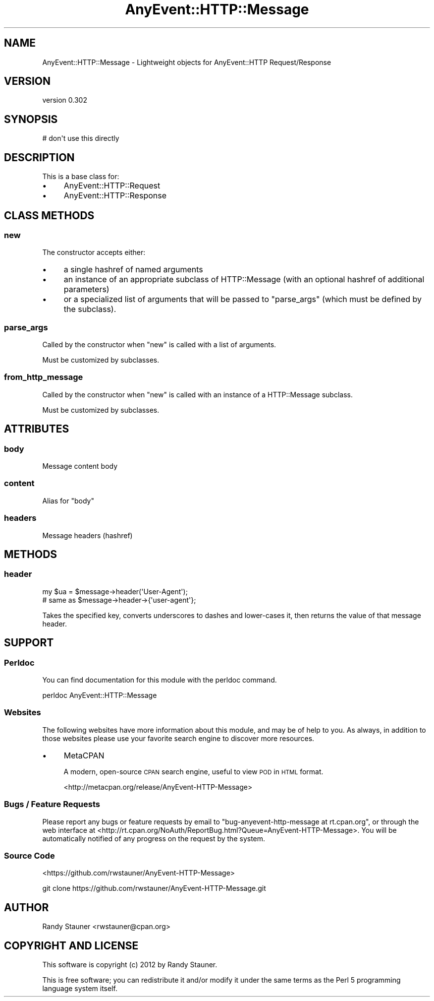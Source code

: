 .\" Automatically generated by Pod::Man 4.14 (Pod::Simple 3.40)
.\"
.\" Standard preamble:
.\" ========================================================================
.de Sp \" Vertical space (when we can't use .PP)
.if t .sp .5v
.if n .sp
..
.de Vb \" Begin verbatim text
.ft CW
.nf
.ne \\$1
..
.de Ve \" End verbatim text
.ft R
.fi
..
.\" Set up some character translations and predefined strings.  \*(-- will
.\" give an unbreakable dash, \*(PI will give pi, \*(L" will give a left
.\" double quote, and \*(R" will give a right double quote.  \*(C+ will
.\" give a nicer C++.  Capital omega is used to do unbreakable dashes and
.\" therefore won't be available.  \*(C` and \*(C' expand to `' in nroff,
.\" nothing in troff, for use with C<>.
.tr \(*W-
.ds C+ C\v'-.1v'\h'-1p'\s-2+\h'-1p'+\s0\v'.1v'\h'-1p'
.ie n \{\
.    ds -- \(*W-
.    ds PI pi
.    if (\n(.H=4u)&(1m=24u) .ds -- \(*W\h'-12u'\(*W\h'-12u'-\" diablo 10 pitch
.    if (\n(.H=4u)&(1m=20u) .ds -- \(*W\h'-12u'\(*W\h'-8u'-\"  diablo 12 pitch
.    ds L" ""
.    ds R" ""
.    ds C` ""
.    ds C' ""
'br\}
.el\{\
.    ds -- \|\(em\|
.    ds PI \(*p
.    ds L" ``
.    ds R" ''
.    ds C`
.    ds C'
'br\}
.\"
.\" Escape single quotes in literal strings from groff's Unicode transform.
.ie \n(.g .ds Aq \(aq
.el       .ds Aq '
.\"
.\" If the F register is >0, we'll generate index entries on stderr for
.\" titles (.TH), headers (.SH), subsections (.SS), items (.Ip), and index
.\" entries marked with X<> in POD.  Of course, you'll have to process the
.\" output yourself in some meaningful fashion.
.\"
.\" Avoid warning from groff about undefined register 'F'.
.de IX
..
.nr rF 0
.if \n(.g .if rF .nr rF 1
.if (\n(rF:(\n(.g==0)) \{\
.    if \nF \{\
.        de IX
.        tm Index:\\$1\t\\n%\t"\\$2"
..
.        if !\nF==2 \{\
.            nr % 0
.            nr F 2
.        \}
.    \}
.\}
.rr rF
.\" ========================================================================
.\"
.IX Title "AnyEvent::HTTP::Message 3"
.TH AnyEvent::HTTP::Message 3 "2013-06-13" "perl v5.32.0" "User Contributed Perl Documentation"
.\" For nroff, turn off justification.  Always turn off hyphenation; it makes
.\" way too many mistakes in technical documents.
.if n .ad l
.nh
.SH "NAME"
AnyEvent::HTTP::Message \- Lightweight objects for AnyEvent::HTTP Request/Response
.SH "VERSION"
.IX Header "VERSION"
version 0.302
.SH "SYNOPSIS"
.IX Header "SYNOPSIS"
.Vb 1
\&  # don\*(Aqt use this directly
.Ve
.SH "DESCRIPTION"
.IX Header "DESCRIPTION"
This is a base class for:
.IP "\(bu" 4
AnyEvent::HTTP::Request
.IP "\(bu" 4
AnyEvent::HTTP::Response
.SH "CLASS METHODS"
.IX Header "CLASS METHODS"
.SS "new"
.IX Subsection "new"
The constructor accepts either:
.IP "\(bu" 4
a single hashref of named arguments
.IP "\(bu" 4
an instance of an appropriate subclass of HTTP::Message (with an optional hashref of additional parameters)
.IP "\(bu" 4
or a specialized list of arguments that will be passed to \*(L"parse_args\*(R" (which must be defined by the subclass).
.SS "parse_args"
.IX Subsection "parse_args"
Called by the constructor
when \*(L"new\*(R" is called with
a list of arguments.
.PP
Must be customized by subclasses.
.SS "from_http_message"
.IX Subsection "from_http_message"
Called by the constructor
when \*(L"new\*(R" is called with
an instance of a HTTP::Message subclass.
.PP
Must be customized by subclasses.
.SH "ATTRIBUTES"
.IX Header "ATTRIBUTES"
.SS "body"
.IX Subsection "body"
Message content body
.SS "content"
.IX Subsection "content"
Alias for \*(L"body\*(R"
.SS "headers"
.IX Subsection "headers"
Message headers (hashref)
.SH "METHODS"
.IX Header "METHODS"
.SS "header"
.IX Subsection "header"
.Vb 2
\&  my $ua  = $message\->header(\*(AqUser\-Agent\*(Aq);
\&  # same as $message\->header\->{\*(Aquser\-agent\*(Aq};
.Ve
.PP
Takes the specified key,
converts underscores to dashes and lower-cases it,
then returns the value of that message header.
.SH "SUPPORT"
.IX Header "SUPPORT"
.SS "Perldoc"
.IX Subsection "Perldoc"
You can find documentation for this module with the perldoc command.
.PP
.Vb 1
\&  perldoc AnyEvent::HTTP::Message
.Ve
.SS "Websites"
.IX Subsection "Websites"
The following websites have more information about this module, and may be of help to you. As always,
in addition to those websites please use your favorite search engine to discover more resources.
.IP "\(bu" 4
MetaCPAN
.Sp
A modern, open-source \s-1CPAN\s0 search engine, useful to view \s-1POD\s0 in \s-1HTML\s0 format.
.Sp
<http://metacpan.org/release/AnyEvent\-HTTP\-Message>
.SS "Bugs / Feature Requests"
.IX Subsection "Bugs / Feature Requests"
Please report any bugs or feature requests by email to \f(CW\*(C`bug\-anyevent\-http\-message at rt.cpan.org\*(C'\fR, or through
the web interface at <http://rt.cpan.org/NoAuth/ReportBug.html?Queue=AnyEvent\-HTTP\-Message>. You will be automatically notified of any
progress on the request by the system.
.SS "Source Code"
.IX Subsection "Source Code"
<https://github.com/rwstauner/AnyEvent\-HTTP\-Message>
.PP
.Vb 1
\&  git clone https://github.com/rwstauner/AnyEvent\-HTTP\-Message.git
.Ve
.SH "AUTHOR"
.IX Header "AUTHOR"
Randy Stauner <rwstauner@cpan.org>
.SH "COPYRIGHT AND LICENSE"
.IX Header "COPYRIGHT AND LICENSE"
This software is copyright (c) 2012 by Randy Stauner.
.PP
This is free software; you can redistribute it and/or modify it under
the same terms as the Perl 5 programming language system itself.

